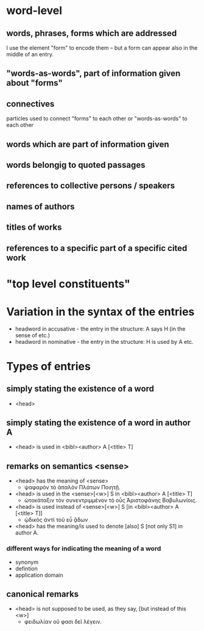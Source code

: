 * word-level
** words, phrases, forms which are addressed
I use the element "form" to encode them – but a form can appear also
in the middle of an entry.
** "words-as-words", part of information given about "forms"
** connectives
particles used to connect "forms" to each other or "words-as-words" to
each other
** words which are part of information given
** words belongig to quoted passages
** references to collective persons / speakers
** names of authors
** titles of works
** references to a specific part of a specific cited work
* "top level constituents"
* Variation in the syntax of the entries
- headword in accusative - the entry in the structure: A says H (in
  the sense of etc.)
- headword in nominative - the entry in the structure: H is used by A etc.
* Types of entries
** simply stating the existence of a word
- <head>
** simply stating the existence of a word in author A
- <head> is used in  <bibl><author> A [<title> T]
** remarks on semantics <sense>
- <head> has the meaning of <sense>
  - ψαφαρὸν τὸ ἁπαλὸν Πλάτων Ποιητῇ.
- <head> is used in the <sense>[<w>] S in <bibl><author> A [<title> T]
  - ὠτοκάταξιν τὸν συνεντριμμένον τὸ οὗς Άριστοφάνης Βαβυλωνίοις.
- <head> is used instead of <sense>[<w>] S [in <bibl><author> A
  [<title> T]]
  - ᾠδικὸς ἀντὶ τοῦ εὖ ᾄδων
- <head> has the meaning/is used to denote [also] S [not only S1] in
  author A.
*** different ways for indicating the meaning of a word
- synonym
- defintion
- application domain
** canonical remarks
- <head> is not supposed to be used, as they say, [but instead of this
  <w>]
  - φειδωλίαν οὔ φασι δεῖ λέγειν.
